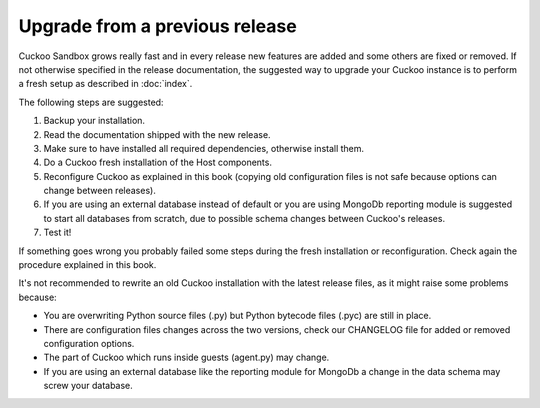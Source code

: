 ===============================
Upgrade from a previous release
===============================

Cuckoo Sandbox grows really fast and in every release new features are added and
some others are fixed or removed.
If not otherwise specified in the release documentation, the suggested way to
upgrade your Cuckoo instance is to perform a fresh setup as described in
:doc:`index`.

The following steps are suggested:

1. Backup your installation.
2. Read the documentation shipped with the new release.
3. Make sure to have installed all required dependencies, otherwise install them.
4. Do a Cuckoo fresh installation of the Host components.
5. Reconfigure Cuckoo as explained in this book (copying old configuration files
   is not safe because options can change between releases).
6. If you are using an external database instead of default or you are using
   MongoDb reporting module is suggested to start all databases from scratch, due
   to possible schema changes between Cuckoo's releases.
7. Test it!

If something goes wrong you probably failed some steps during the fresh
installation or reconfiguration. Check again the procedure explained in this
book.

It's not recommended to rewrite an old Cuckoo installation with the latest
release files, as it might raise some problems because:

* You are overwriting Python source files (.py) but Python bytecode files (.pyc)
  are still in place.
* There are configuration files changes across the two versions, check our
  CHANGELOG file for added or removed configuration options.
* The part of Cuckoo which runs inside guests (agent.py) may change.
* If you are using an external database like the reporting module for MongoDb a
  change in the data schema may screw your database.

